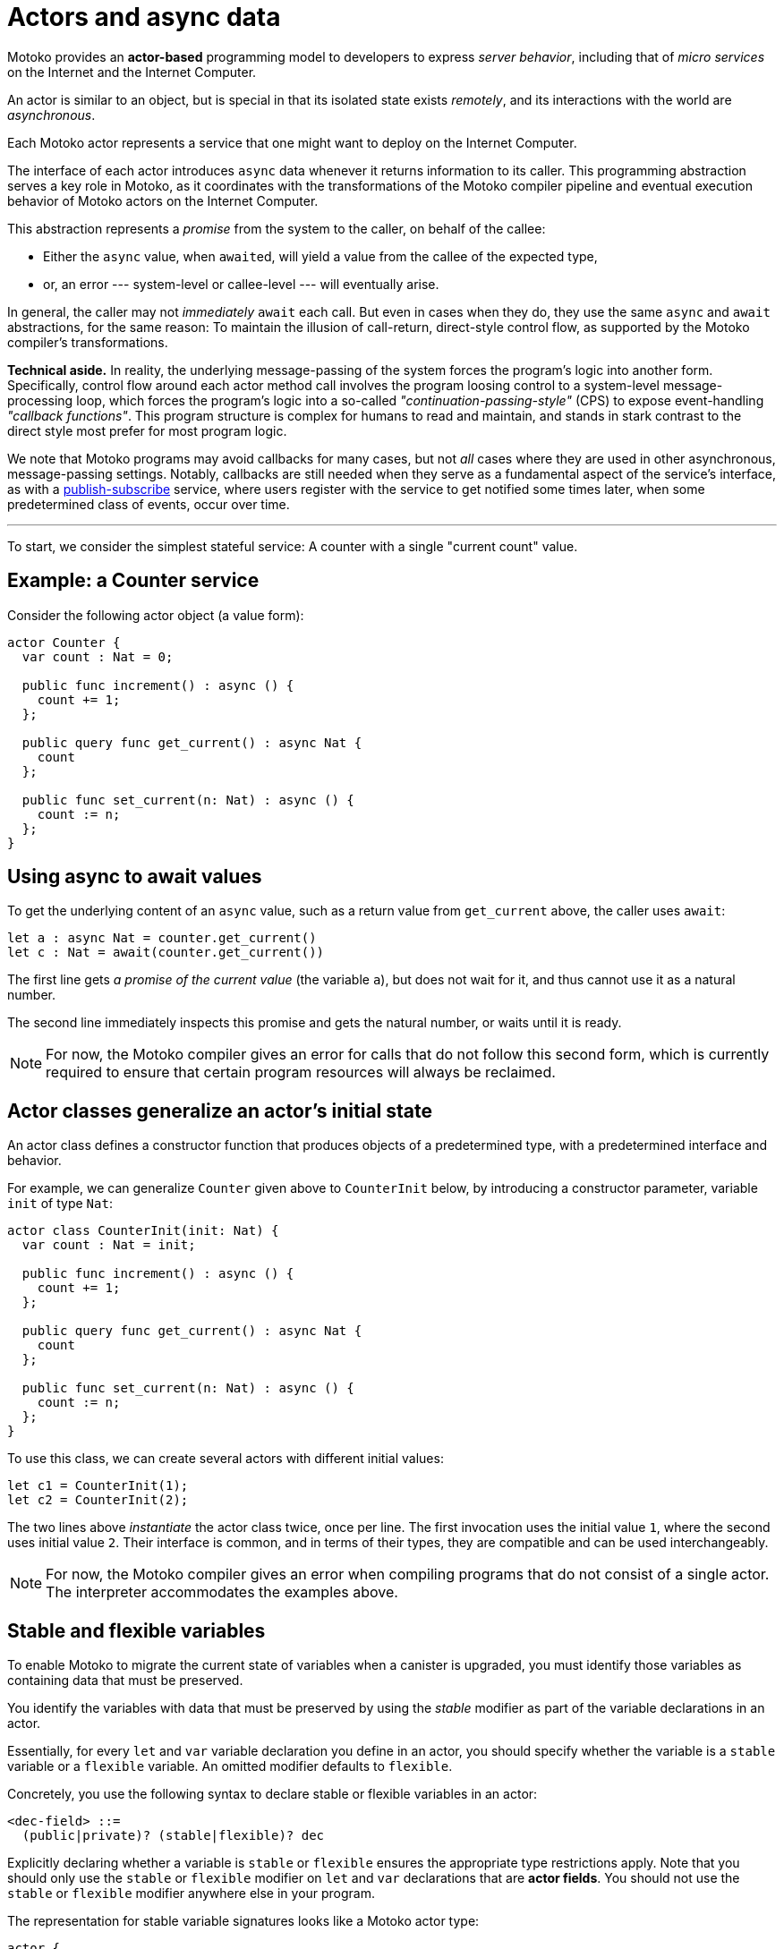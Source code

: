 = Actors and async data
:proglang: Motoko
:company-id: DFINITY

{proglang} provides an *actor-based* programming model to developers to express _server behavior_, including that of _micro services_ on the Internet and the Internet Computer.

An actor is similar to an object, but is special in that its isolated state exists _remotely_, and its interactions with the world are _asynchronous_.

Each {proglang} actor represents a service that one might want to deploy on the Internet Computer.

The interface of each actor introduces `async` data whenever it returns information to its caller.
This programming abstraction serves a key role in {proglang}, as it coordinates with the transformations of the {proglang} compiler pipeline and eventual execution behavior of {proglang} actors on the Internet Computer.

This abstraction represents a _promise_ from the system to the caller, on behalf of the callee:

 - Either the `async` value, when ``await``ed, will yield a value from the callee of the expected type,

 - or, an error --- system-level or callee-level --- will eventually arise.

In general, the caller may not _immediately_ `await` each call.  But even in cases when they do, they use the same `async` and `await` abstractions, for the same reason: To maintain the illusion of call-return, direct-style control flow, as supported by the {proglang} compiler's transformations.

*Technical aside.* In reality, the underlying message-passing of the system forces the program's logic into another form.
Specifically, control flow around each actor method call involves the program loosing control to a system-level message-processing loop, which forces the program's logic into a so-called
_"continuation-passing-style"_ (CPS) to expose event-handling
_"callback functions"_.
This program structure is complex for humans to read and maintain, and stands in stark contrast to the direct style most prefer for most program logic.

We note that {proglang} programs may avoid callbacks for many cases, but not _all_ cases where they are used in other asynchronous, message-passing settings.
Notably, callbacks are still needed when they serve as a fundamental aspect of the service's interface, as with a link:sharing{outfilesuffix}[publish-subscribe] service, where users register with the service to get notified some times later, when some predetermined class of events, occur over time.

'''

To start, we consider the simplest stateful service: A counter with
a single "current count" value.

== Example: a Counter service

Consider the following actor object (a value form):

....
actor Counter {
  var count : Nat = 0;

  public func increment() : async () {
    count += 1;
  };

  public query func get_current() : async Nat {
    count
  };

  public func set_current(n: Nat) : async () {
    count := n;
  };
}
....

////
TODO: discuss counter example
////
== Using async to await values

To get the underlying content of an `async` value, such as a return value from `get_current` above, the caller uses `await`:

....
let a : async Nat = counter.get_current()
let c : Nat = await(counter.get_current())
....

The first line gets _a promise of the current value_ (the variable `a`), but does not wait for it, and thus cannot use it as a natural number.

The second line immediately inspects this promise and gets the natural number, or waits until it is ready.

NOTE: For now, the {proglang} compiler gives an error for calls that
do not follow this second form, which is currently required to ensure
that certain program resources will always be reclaimed.

== Actor classes generalize an actor's initial state

An actor class defines a constructor function that produces objects of a predetermined type, with a predetermined interface and behavior.

For example, we can generalize `Counter` given above to `CounterInit`
below, by introducing a constructor parameter, variable `init` of type `Nat`:

....
actor class CounterInit(init: Nat) {
  var count : Nat = init;

  public func increment() : async () {
    count += 1;
  };

  public query func get_current() : async Nat {
    count
  };

  public func set_current(n: Nat) : async () {
    count := n;
  };
}
....

To use this class, we can create several actors with different initial values:

....
let c1 = CounterInit(1);
let c2 = CounterInit(2);
....

The two lines above _instantiate_ the actor class twice, once per line.
The first invocation uses the initial value `1`, where the second uses initial value `2`.
Their interface is common, and in terms of their types, they are compatible and can be used interchangeably.

NOTE: For now, the {proglang} compiler gives an error when compiling
programs that do not consist of a single actor.
The interpreter accommodates the examples above.

== Stable and flexible variables

To enable {proglang} to migrate the current state of variables when a canister is upgraded, you must identify those variables as containing data that must be preserved.

You identify the variables with data that must be preserved by using the _stable_ modifier as part of the variable declarations in an actor.

Essentially, for every `+let+` and `+var+` variable declaration you define in an actor, you should specify whether the variable is a `+stable+` variable or a `+flexible+` variable. An omitted modifier defaults to `flexible`.

Concretely, you use the following syntax to declare stable or flexible variables in an actor:

```
<dec-field> ::=
  (public|private)? (stable|flexible)? dec
```

Explicitly declaring whether a variable is `+stable+` or `+flexible+` ensures the appropriate type restrictions apply.
Note that you should only use the `+stable+` or `+flexible+` modifier on `let` and `var` declarations that are **actor fields**.
You should not use the `+stable+` or `+flexible+` modifier anywhere else in your program.

The representation for stable variable signatures looks like a {proglang} actor type:

[source,motoko]
----
actor {
  stable x : Nat;
  stable var y : Int;
  stable z : [var Nat];
};
----

=== Typing

Because the compiler must ensure that stable variables are both compatible with and meaningful in the replacement program after an upgrade, the following type restrictions apply to stable state: 

* A `+stable+` declaration must have a _stable_ type. 
* Stable types are a superset of _shared_ types.
* Stable types allow objects or arrays with mutable components.

The key point to note is that stable types extend shared types to include **mutable arrays and fields**. 
Like shared types, stable types exclude ordinary functions and structures built from functions (such as objects). 
This exclusion of functions and structures built from functions is required because the meaning of a function value—consisting of both data and code—cannot be preserved across an upgrade, while the meaning of plain data—mutable or not—can be preserved.

NOTE: In general, object types are not stable because they can contain local functions. 
However, records are a special case because a record consists of fields that are stable with data that can be preserved across updates.
Actors and shared functions are also stable, allowing you to preserve their values across upgrades. For example, you can preserve values for a set of actors or callbacks subscribing to a service.

=== How stable variables are upgraded

When you first compile and deploy an actor (canister), all flexible and stable variable are initialized in sequence.
When deploy an actor (canister) as an upgrade,  all stable variables that existed in the previous version are pre-initialized with their old values.
After the stable variables are initialized with their previous values, the remaining flexible and newly-added stable variables are initialized in sequence.
